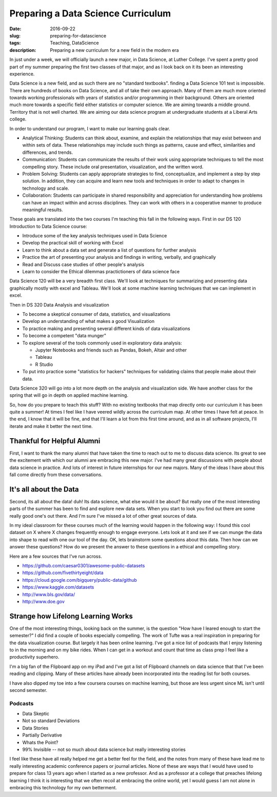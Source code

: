 Preparing a Data Science Curriculum
###################################

:date: 2016-09-22
:slug: preparing-for-datascience
:tags: Teaching, DataScience
:description: Preparing a new curriculum for a new field in the modern era

In just under a week, we will officially launch a new major, in Data Science, at Luther College.  I've spent a pretty good part of my summer preparing the first two classes of that major, and as I look back on it its been an interesting experience.

Data Science is a new field, and as such there are no "standard textbooks". finding a Data Science 101 text is impossible.  There are hundreds of books on Data Science, and all of take their own approach.  Many of them are much more oriented towards working professionals with years of statistics and/or programming in their background.  Others are oriented much more towards a specific field either statistics or computer science.  We are aiming towards a middle ground.  Territory that is not well charted.  We are aiming our data science program at undergraduate students at a Liberal Arts college.

In order to understand our program, I want to make our learning goals clear.

* Analytical Thinking: Students can think about, examine, and explain the relationships that may exist between and within sets of data.  These relationships may include such things as patterns, cause and effect, similarities and differences, and trends.

* Communication:  Students can communicate the results of their work using appropriate techniques to tell the most compelling story.  These include oral presentation, visualization, and the written word.

* Problem Solving: Students can apply appropriate strategies to find, conceptualize, and implement a step by step solution.  In addition, they can acquire and learn new tools and techniques in order to adapt to changes in technology and scale.

* Collaboration: Students can participate in shared responsibility and appreciation for understanding how problems can have an impact within and across disciplines.  They can work with others in a cooperative manner to produce meaningful results.


These goals are translated into the two courses I'm teaching this fall in the following ways.  First in our DS 120 Introduction to Data Science course:

* Introduce some of the key analysis techniques used in Data Science
* Develop the practical skill of working with Excel
* Learn to think about a data set and generate a list of questions for further analysis
* Practice the art of presenting your analysis and findings in writing, verbally, and graphically
* Read and Discuss case studies of other people's analysis
* Learn to consider the Ethical dilemmas practictioners of data science face

Data Science 120 will be a very breadth first class.  We'll look at techniques for summarizing and presenting data graphically mostly with excel and Tableau.  We'll look at some machine learning techniques that we can implement in excel.

Then in DS 320 Data Analysis and visualization

* To become a skeptical consumer of data, statistics, and visualizations
* Develop an understanding of what makes a good Visualization
* To practice making and presenting several different kinds of data visualizations
* To become a competent "data munger"
* To explore several of the tools commonly used in exploratory data analysis:

  * Jupyter Notebooks and friends such as Pandas, Bokeh, Altair and other
  * Tableau
  * R Studio

* To put into practice some "statistics for hackers" techniques for validating claims that people make about their data.

Data Science 320 will go into a lot more depth on the analysis and visualization side.  We have another class for the spring that will go in depth on applied machine learning.

So, how do you prepare to teach this stuff?  With no existing textbooks that map directly onto our curriculum it has been quite a summer!  At times I feel like I have veered wildly across the curriculum map.  At other times I have felt at peace.  In the end, I know that it will be fine, and that I'll learn a lot from this first time around, and as in all software projects, I'll iterate and make it better the next time.

Thankful for Helpful Alumni
---------------------------

First, I want to thank the many alumni that have taken the time to reach out to me to discuss data science.  Its great to see the excitement with which our alumni are embracing this new major.  I've had many great discussions with people about data science in practice.  And lots of interest in future internships for our new majors.  Many of the ideas I have about this fall come directly from these conversations.


It's all about the Data
-----------------------

Second, its all about the data! duh!  Its data science, what else would it be about?  But really one of the most interesting parts of the summer has been to find and explore new data sets.  When you start to look you find out there are some really good one's out there.  And I'm sure I've missed a lot of other great sources of data.

In my ideal classroom for these courses much of the learning would happen in the following way:  I found this cool dataset on X where X changes frequently enough to engage everyone.  Lets look at it and see if we can munge the data into shape to read with one our tool of the day.  OK, lets brainstorm some questions about this data.  Then how can we answer these questions?  How do we present the answer to these questions in a ethical and compelling story.

Here are a few sources that I've run across.

* https://github.com/caesar0301/awesome-public-datasets
* https://github.com/fivethirtyeight/data
* https://cloud.google.com/bigquery/public-data/github
* https://www.kaggle.com/datasets
* http://www.bls.gov/data/
* http://www.doe.gov

Strange how Lifelong Learning Works
-----------------------------------

One of the most interesting things, looking back on the summer,  is  the question "How have I leared enough to start the semester?"  I did find a couple of books especially compelling.  The work of Tufte was a real inspiration in preparing for the data visualization course.  But largely it has been online learning.  I've got a nice list of podcasts that I enjoy listening to in the morning and on my bike rides.  When I can get in a workout and count that time as class prep I feel like a productivity superhero.

I'm a big fan of the Flipboard app on my iPad and I've  got a list of Flipboard channels on data science that that I've been reading and clipping. Many of these articles have already been incorporated into the reading list for both courses.

I have also dipped my toe into a few coursera courses on machine learning, but those are less urgent since ML isn't until second semester.

Podcasts
~~~~~~~~

* Data Skeptic
* Not so standard Deviations
* Data Stories
* Partially Derivative
* Whats the Point?
* 99% Invisible -- not so much about data science but really interesting stories

I feel like these have all really helped me get a better feel for the field, and the notes from many of these have lead me to really interesting academic conference papers or journal articles. None of these are ways that I would have used to prepare for class 13 years ago when I started as a new professor.  And as a professor at a college that preaches lifelong learning I think it is interesting that we often recoil at embracing the online world, yet I would guess I am not alone in embracing this technology for my own betterment.
